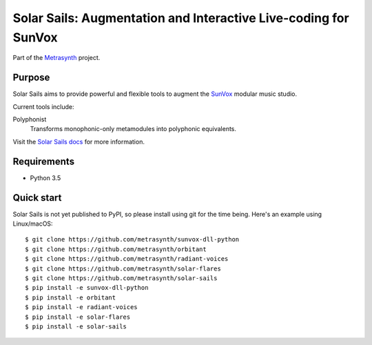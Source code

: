 Solar Sails: Augmentation and Interactive Live-coding for SunVox
================================================================

|buildstatus| |docs|

Part of the Metrasynth_ project.

.. _Metrasynth: https://metrasynth.github.io/


Purpose
-------

Solar Sails aims to provide powerful and flexible tools
to augment the SunVox_ modular music studio.

..  _SunVox:
    http://warmplace.ru/soft/sunvox/

Current tools include:

Polyphonist
    Transforms monophonic-only metamodules into polyphonic equivalents.

Visit the `Solar Sails docs`_ for more information.

..  _Solar Sails docs:
    https://solar-sails.readthedocs.io/en/latest/


Requirements
------------

- Python 3.5


Quick start
-----------

Solar Sails is not yet published to PyPI,
so please install using git for the time being.
Here's an example using Linux/macOS::

    $ git clone https://github.com/metrasynth/sunvox-dll-python
    $ git clone https://github.com/metrasynth/orbitant
    $ git clone https://github.com/metrasynth/radiant-voices
    $ git clone https://github.com/metrasynth/solar-flares
    $ git clone https://github.com/metrasynth/solar-sails
    $ pip install -e sunvox-dll-python
    $ pip install -e orbitant
    $ pip install -e radiant-voices
    $ pip install -e solar-flares
    $ pip install -e solar-sails


.. |buildstatus| image:: https://img.shields.io/travis/metrasynth/solar-sails.svg?style=flat
    :alt: build status
    :scale: 100%
    :target: https://travis-ci.org/metrasynth/solar-sails

.. |docs| image:: https://readthedocs.org/projects/solar-sails/badge/?version=latest
    :alt: Documentation Status
    :scale: 100%
    :target: https://solar-sails.readthedocs.io/en/latest/?badge=latest
